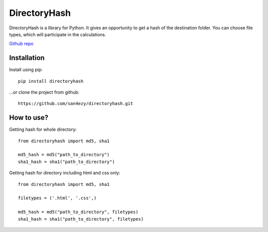 *************
DirectoryHash
*************

DirectoryHash is a library for Python. It gives an opportunity to get a hash of the destination folder. You can choose file types, which will participate in the calculations.

`Github repo <https://github.com/san4ezy/directoryhash>`_

Installation
============

Install using pip::

    pip install directoryhash

...or clone the project from github::

    https://github.com/san4ezy/directoryhash.git


How to use?
===========

Getting hash for whole directory::

    from directoryhash import md5, sha1

    md5_hash = md5("path_to_directory")
    sha1_hash = sha1("path_to_directory")


Getting hash for directory including html and css only::

    from directoryhash import md5, sha1

    filetypes = ('.html', '.css',)

    md5_hash = md5("path_to_directory", filetypes)
    sha1_hash = sha1("path_to_directory", filetypes)
